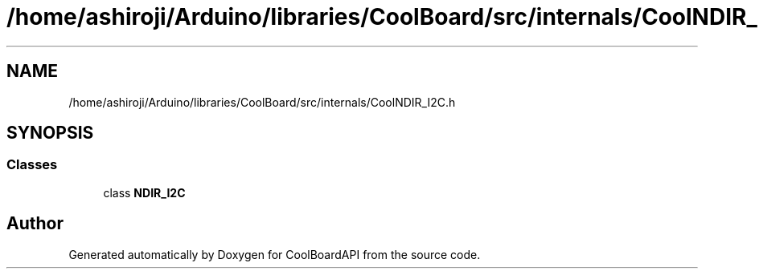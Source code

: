 .TH "/home/ashiroji/Arduino/libraries/CoolBoard/src/internals/CoolNDIR_I2C.h" 3 "Fri Aug 11 2017" "CoolBoardAPI" \" -*- nroff -*-
.ad l
.nh
.SH NAME
/home/ashiroji/Arduino/libraries/CoolBoard/src/internals/CoolNDIR_I2C.h
.SH SYNOPSIS
.br
.PP
.SS "Classes"

.in +1c
.ti -1c
.RI "class \fBNDIR_I2C\fP"
.br
.in -1c
.SH "Author"
.PP 
Generated automatically by Doxygen for CoolBoardAPI from the source code\&.
